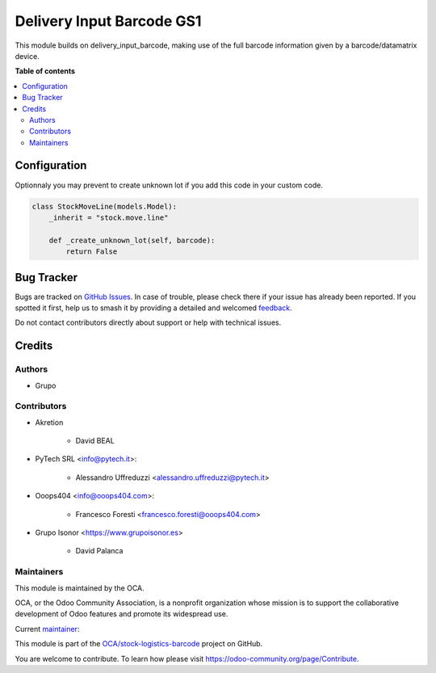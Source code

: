 ==========================
Delivery Input Barcode GS1
==========================

.. 
   !!!!!!!!!!!!!!!!!!!!!!!!!!!!!!!!!!!!!!!!!!!!!!!!!!!!
   !! This file is generated by oca-gen-addon-readme !!
   !! changes will be overwritten.                   !!
   !!!!!!!!!!!!!!!!!!!!!!!!!!!!!!!!!!!!!!!!!!!!!!!!!!!!
   !! source digest: sha256:3dac8f265bd93db4c2231d7849b5fec1da1f11ecf1f4e91a500d5f71311ff210
   !!!!!!!!!!!!!!!!!!!!!!!!!!!!!!!!!!!!!!!!!!!!!!!!!!!!

.. |badge1| image:: https://img.shields.io/badge/maturity-Beta-yellow.png
    :target: https://odoo-community.org/page/development-status
    :alt: Beta
.. |badge2| image:: https://img.shields.io/badge/licence-AGPL--3-blue.png
    :target: http://www.gnu.org/licenses/agpl-3.0-standalone.html
    :alt: License: AGPL-3
.. |badge3| image:: https://img.shields.io/badge/github-OCA%2Fstock--logistics--barcode-lightgray.png?logo=github
    :target: https://github.com/OCA/stock-logistics-barcode/tree/15.0/delivery_input_barcode_gs1
    :alt: OCA/stock-logistics-barcode
.. |badge4| image:: https://img.shields.io/badge/weblate-Translate%20me-F47D42.png
    :target: https://translation.odoo-community.org/projects/stock-logistics-barcode-15-0/stock-logistics-barcode-15-0-delivery_input_barcode_gs1
    :alt: Translate me on Weblate
.. |badge5| image:: https://img.shields.io/badge/runboat-Try%20me-875A7B.png
    :target: https://runboat.odoo-community.org/builds?repo=OCA/stock-logistics-barcode&target_branch=15.0
    :alt: Try me on Runboat

|badge1| |badge2| |badge3| |badge4| |badge5|

This module builds on delivery_input_barcode, making use of the full barcode information given by a barcode/datamatrix device.

**Table of contents**

.. contents::
   :local:

Configuration
=============

Optionnaly you may prevent to create unknown lot if you add this code in your custom code.


.. code-block:: python

    class StockMoveLine(models.Model):
        _inherit = "stock.move.line"

        def _create_unknown_lot(self, barcode):
            return False

Bug Tracker
===========

Bugs are tracked on `GitHub Issues <https://github.com/OCA/stock-logistics-barcode/issues>`_.
In case of trouble, please check there if your issue has already been reported.
If you spotted it first, help us to smash it by providing a detailed and welcomed
`feedback <https://github.com/OCA/stock-logistics-barcode/issues/new?body=module:%20delivery_input_barcode_gs1%0Aversion:%2015.0%0A%0A**Steps%20to%20reproduce**%0A-%20...%0A%0A**Current%20behavior**%0A%0A**Expected%20behavior**>`_.

Do not contact contributors directly about support or help with technical issues.

Credits
=======

Authors
~~~~~~~

* Grupo

Contributors
~~~~~~~~~~~~

* Akretion

    - David BEAL

* PyTech SRL <info@pytech.it>:

    - Alessandro Uffreduzzi <alessandro.uffreduzzi@pytech.it>

* Ooops404 <info@ooops404.com>:

    - Francesco Foresti <francesco.foresti@ooops404.com>

* Grupo Isonor <https://www.grupoisonor.es>

    - David Palanca

Maintainers
~~~~~~~~~~~

This module is maintained by the OCA.

.. image:: https://odoo-community.org/logo.png
   :alt: Odoo Community Association
   :target: https://odoo-community.org

OCA, or the Odoo Community Association, is a nonprofit organization whose
mission is to support the collaborative development of Odoo features and
promote its widespread use.

.. |maintainer-neitherkx| image:: https://github.com/neitherkx.png?size=40px
    :target: https://github.com/neitherkx
    :alt: neitherkx

Current `maintainer <https://odoo-community.org/page/maintainer-role>`__:

|maintainer-neitherkx| 

This module is part of the `OCA/stock-logistics-barcode <https://github.com/OCA/stock-logistics-barcode/tree/15.0/delivery_input_barcode_gs1>`_ project on GitHub.

You are welcome to contribute. To learn how please visit https://odoo-community.org/page/Contribute.
